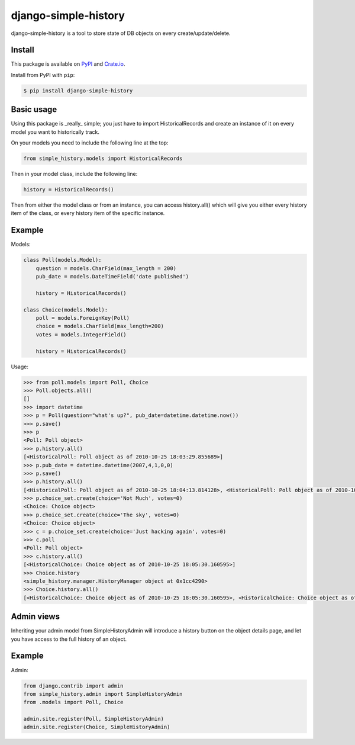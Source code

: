 django-simple-history
=====================

.. image:: https://secure.travis-ci.org/treyhunner/django-simple-history.png?branch=master
   :target: http://travis-ci.org/treyhunner/django-simple-history
.. image:: https://coveralls.io/repos/treyhunner/django-simple-history/badge.png?branch=master
   :target: https://coveralls.io/r/treyhunner/django-simple-history

django-simple-history is a tool to store state of DB objects on every create/update/delete.

Install
-------

This package is available on `PyPI`_ and `Crate.io`_.

Install from PyPI with ``pip``:

.. code-block:: bash

    $ pip install django-simple-history

.. _pypi: https://pypi.python.org/pypi/django-simple-history/
.. _crate.io: https://crate.io/packages/django-simple-history/

Basic usage
-----------
Using this package is _really_ simple; you just have to import HistoricalRecords and create an instance of it on every model you want to historically track.

On your models you need to include the following line at the top:

.. code-block:: python

    from simple_history.models import HistoricalRecords

Then in your model class, include the following line:

.. code-block:: python

    history = HistoricalRecords()

Then from either the model class or from an instance, you can access history.all() which will give you either every history item of the class, or every history item of the specific instance.

Example
-------
Models:

.. code-block:: python

    class Poll(models.Model):
        question = models.CharField(max_length = 200)
        pub_date = models.DateTimeField('date published')

        history = HistoricalRecords()

    class Choice(models.Model):
        poll = models.ForeignKey(Poll)
        choice = models.CharField(max_length=200)
        votes = models.IntegerField()

        history = HistoricalRecords()

Usage:

.. code-block:: pycon

    >>> from poll.models import Poll, Choice
    >>> Poll.objects.all()
    []
    >>> import datetime
    >>> p = Poll(question="what's up?", pub_date=datetime.datetime.now())
    >>> p.save()
    >>> p
    <Poll: Poll object>
    >>> p.history.all()
    [<HistoricalPoll: Poll object as of 2010-10-25 18:03:29.855689>]
    >>> p.pub_date = datetime.datetime(2007,4,1,0,0)
    >>> p.save()
    >>> p.history.all()
    [<HistoricalPoll: Poll object as of 2010-10-25 18:04:13.814128>, <HistoricalPoll: Poll object as of 2010-10-25 18:03:29.855689>]
    >>> p.choice_set.create(choice='Not Much', votes=0)
    <Choice: Choice object>
    >>> p.choice_set.create(choice='The sky', votes=0)
    <Choice: Choice object>
    >>> c = p.choice_set.create(choice='Just hacking again', votes=0)
    >>> c.poll
    <Poll: Poll object>
    >>> c.history.all()
    [<HistoricalChoice: Choice object as of 2010-10-25 18:05:30.160595>]
    >>> Choice.history
    <simple_history.manager.HistoryManager object at 0x1cc4290>
    >>> Choice.history.all()
    [<HistoricalChoice: Choice object as of 2010-10-25 18:05:30.160595>, <HistoricalChoice: Choice object as of 2010-10-25 18:05:12.183340>, <HistoricalChoice: Choice object as of 2010-10-25 18:04:59.047351>]


Admin views
-----------
Inheriting your admin model from SimpleHistoryAdmin will introduce a history button on the object details page, and let you have access to the full history of an object.

Example
-------
Admin:

.. code-block:: python

    from django.contrib import admin
    from simple_history.admin import SimpleHistoryAdmin
    from .models import Poll, Choice

    admin.site.register(Poll, SimpleHistoryAdmin)
    admin.site.register(Choice, SimpleHistoryAdmin)
